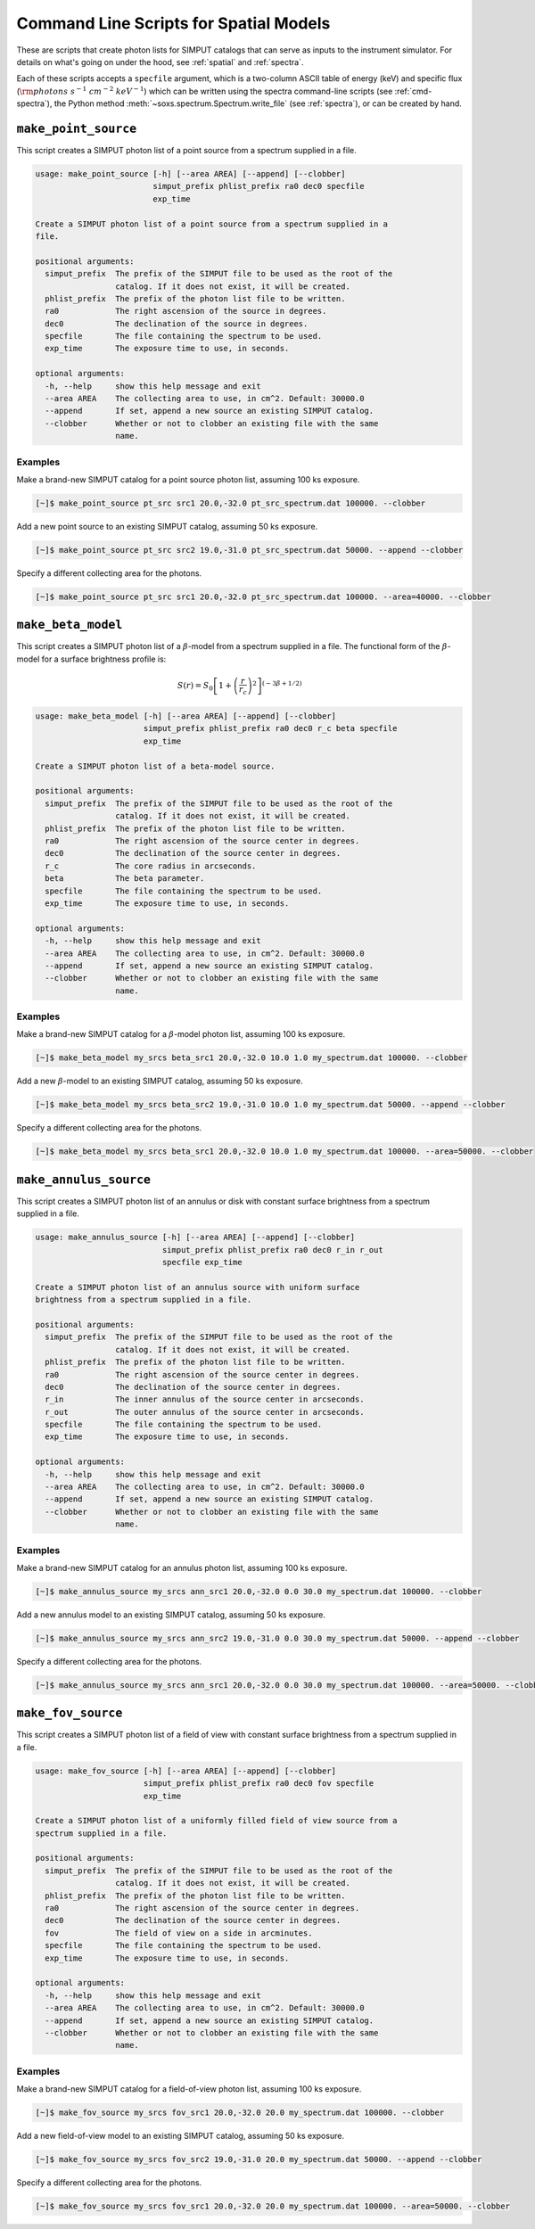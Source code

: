 .. _cmd-spatial:

Command Line Scripts for Spatial Models
=======================================

These are scripts that create photon lists for SIMPUT catalogs that can serve
as inputs to the instrument simulator. For details on what's going on under the 
hood, see :ref:`spatial` and :ref:`spectra`.

Each of these scripts accepts a ``specfile`` argument, which is a two-column ASCII
table of energy (keV) and specific flux (:math:`\rm{photons~s^{-1}~cm^{-2}~keV^{-1}}`) 
which can be written using the spectra command-line scripts (see :ref:`cmd-spectra`), 
the Python method :meth:`~soxs.spectrum.Spectrum.write_file` (see :ref:`spectra`), 
or can be created by hand.

``make_point_source``
---------------------

This script creates a SIMPUT photon list of a point source from a spectrum supplied in a
file.

.. code-block:: text

    usage: make_point_source [-h] [--area AREA] [--append] [--clobber]
                             simput_prefix phlist_prefix ra0 dec0 specfile
                             exp_time
    
    Create a SIMPUT photon list of a point source from a spectrum supplied in a
    file.
    
    positional arguments:
      simput_prefix  The prefix of the SIMPUT file to be used as the root of the
                     catalog. If it does not exist, it will be created.
      phlist_prefix  The prefix of the photon list file to be written.
      ra0            The right ascension of the source in degrees.
      dec0           The declination of the source in degrees.
      specfile       The file containing the spectrum to be used.
      exp_time       The exposure time to use, in seconds.
    
    optional arguments:
      -h, --help     show this help message and exit
      --area AREA    The collecting area to use, in cm^2. Default: 30000.0
      --append       If set, append a new source an existing SIMPUT catalog.
      --clobber      Whether or not to clobber an existing file with the same
                     name.
                     
Examples
++++++++

Make a brand-new SIMPUT catalog for a point source photon list, assuming 100 ks exposure. 

.. code-block:: bash

    [~]$ make_point_source pt_src src1 20.0,-32.0 pt_src_spectrum.dat 100000. --clobber

Add a new point source to an existing SIMPUT catalog, assuming 50 ks exposure. 

.. code-block:: bash

    [~]$ make_point_source pt_src src2 19.0,-31.0 pt_src_spectrum.dat 50000. --append --clobber

Specify a different collecting area for the photons. 

.. code-block:: bash

    [~]$ make_point_source pt_src src1 20.0,-32.0 pt_src_spectrum.dat 100000. --area=40000. --clobber

``make_beta_model``
-------------------

This script creates a SIMPUT photon list of a :math:`\beta`-model from a spectrum supplied in a
file. The functional form of the :math:`\beta`-model for a surface brightness profile is:

.. math::

    S(r) = S_0\left[1+\left(\frac{r}{r_c}\right)^2\right]^{(-3\beta+1/2)}

.. code-block:: text

    usage: make_beta_model [-h] [--area AREA] [--append] [--clobber]
                           simput_prefix phlist_prefix ra0 dec0 r_c beta specfile
                           exp_time
    
    Create a SIMPUT photon list of a beta-model source.
    
    positional arguments:
      simput_prefix  The prefix of the SIMPUT file to be used as the root of the
                     catalog. If it does not exist, it will be created.
      phlist_prefix  The prefix of the photon list file to be written.
      ra0            The right ascension of the source center in degrees.
      dec0           The declination of the source center in degrees.
      r_c            The core radius in arcseconds.
      beta           The beta parameter.
      specfile       The file containing the spectrum to be used.
      exp_time       The exposure time to use, in seconds.
    
    optional arguments:
      -h, --help     show this help message and exit
      --area AREA    The collecting area to use, in cm^2. Default: 30000.0
      --append       If set, append a new source an existing SIMPUT catalog.
      --clobber      Whether or not to clobber an existing file with the same
                     name.
                     
Examples
++++++++

Make a brand-new SIMPUT catalog for a :math:`\beta`-model photon list, assuming 100 ks exposure. 

.. code-block:: bash

    [~]$ make_beta_model my_srcs beta_src1 20.0,-32.0 10.0 1.0 my_spectrum.dat 100000. --clobber

Add a new :math:`\beta`-model to an existing SIMPUT catalog, assuming 50 ks exposure. 

.. code-block:: bash

    [~]$ make_beta_model my_srcs beta_src2 19.0,-31.0 10.0 1.0 my_spectrum.dat 50000. --append --clobber

Specify a different collecting area for the photons. 

.. code-block:: bash

    [~]$ make_beta_model my_srcs beta_src1 20.0,-32.0 10.0 1.0 my_spectrum.dat 100000. --area=50000. --clobber

``make_annulus_source``
-----------------------

This script creates a SIMPUT photon list of an annulus or disk with constant surface brightness
from a spectrum supplied in a file.

.. code-block:: text

    usage: make_annulus_source [-h] [--area AREA] [--append] [--clobber]
                               simput_prefix phlist_prefix ra0 dec0 r_in r_out
                               specfile exp_time
    
    Create a SIMPUT photon list of an annulus source with uniform surface
    brightness from a spectrum supplied in a file.
    
    positional arguments:
      simput_prefix  The prefix of the SIMPUT file to be used as the root of the
                     catalog. If it does not exist, it will be created.
      phlist_prefix  The prefix of the photon list file to be written.
      ra0            The right ascension of the source center in degrees.
      dec0           The declination of the source center in degrees.
      r_in           The inner annulus of the source center in arcseconds.
      r_out          The outer annulus of the source center in arcseconds.
      specfile       The file containing the spectrum to be used.
      exp_time       The exposure time to use, in seconds.
    
    optional arguments:
      -h, --help     show this help message and exit
      --area AREA    The collecting area to use, in cm^2. Default: 30000.0
      --append       If set, append a new source an existing SIMPUT catalog.
      --clobber      Whether or not to clobber an existing file with the same
                     name.

Examples
++++++++

Make a brand-new SIMPUT catalog for an annulus photon list, assuming 100 ks exposure. 

.. code-block:: bash

    [~]$ make_annulus_source my_srcs ann_src1 20.0,-32.0 0.0 30.0 my_spectrum.dat 100000. --clobber

Add a new annulus model to an existing SIMPUT catalog, assuming 50 ks exposure. 

.. code-block:: bash

    [~]$ make_annulus_source my_srcs ann_src2 19.0,-31.0 0.0 30.0 my_spectrum.dat 50000. --append --clobber

Specify a different collecting area for the photons. 

.. code-block:: bash

    [~]$ make_annulus_source my_srcs ann_src1 20.0,-32.0 0.0 30.0 my_spectrum.dat 100000. --area=50000. --clobber

``make_fov_source``
-------------------

This script creates a SIMPUT photon list of a field of view with constant surface brightness
from a spectrum supplied in a file.

.. code-block:: text

    usage: make_fov_source [-h] [--area AREA] [--append] [--clobber]
                           simput_prefix phlist_prefix ra0 dec0 fov specfile
                           exp_time
    
    Create a SIMPUT photon list of a uniformly filled field of view source from a
    spectrum supplied in a file.
    
    positional arguments:
      simput_prefix  The prefix of the SIMPUT file to be used as the root of the
                     catalog. If it does not exist, it will be created.
      phlist_prefix  The prefix of the photon list file to be written.
      ra0            The right ascension of the source center in degrees.
      dec0           The declination of the source center in degrees.
      fov            The field of view on a side in arcminutes.
      specfile       The file containing the spectrum to be used.
      exp_time       The exposure time to use, in seconds.
    
    optional arguments:
      -h, --help     show this help message and exit
      --area AREA    The collecting area to use, in cm^2. Default: 30000.0
      --append       If set, append a new source an existing SIMPUT catalog.
      --clobber      Whether or not to clobber an existing file with the same
                     name.

Examples
++++++++

Make a brand-new SIMPUT catalog for a field-of-view photon list, assuming 100 ks exposure. 

.. code-block:: bash

    [~]$ make_fov_source my_srcs fov_src1 20.0,-32.0 20.0 my_spectrum.dat 100000. --clobber

Add a new field-of-view model to an existing SIMPUT catalog, assuming 50 ks exposure. 

.. code-block:: bash

    [~]$ make_fov_source my_srcs fov_src2 19.0,-31.0 20.0 my_spectrum.dat 50000. --append --clobber

Specify a different collecting area for the photons. 

.. code-block:: bash

    [~]$ make_fov_source my_srcs fov_src1 20.0,-32.0 20.0 my_spectrum.dat 100000. --area=50000. --clobber
